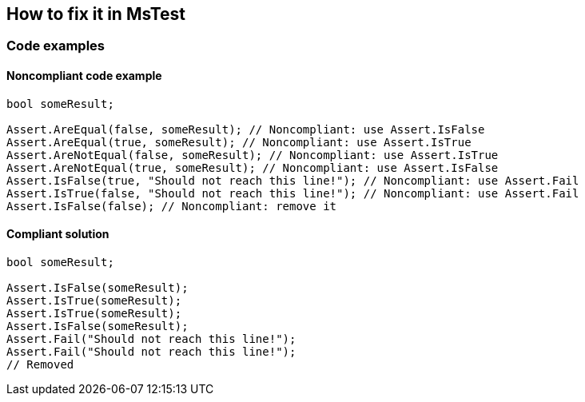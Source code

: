 == How to fix it in MsTest

=== Code examples

==== Noncompliant code example

[source,csharp,diff-id=1,diff-type=noncompliant]
----
bool someResult;

Assert.AreEqual(false, someResult); // Noncompliant: use Assert.IsFalse
Assert.AreEqual(true, someResult); // Noncompliant: use Assert.IsTrue
Assert.AreNotEqual(false, someResult); // Noncompliant: use Assert.IsTrue
Assert.AreNotEqual(true, someResult); // Noncompliant: use Assert.IsFalse
Assert.IsFalse(true, "Should not reach this line!"); // Noncompliant: use Assert.Fail
Assert.IsTrue(false, "Should not reach this line!"); // Noncompliant: use Assert.Fail
Assert.IsFalse(false); // Noncompliant: remove it
----

==== Compliant solution

[source,csharp,diff-id=1,diff-type=compliant]
----
bool someResult;

Assert.IsFalse(someResult); 
Assert.IsTrue(someResult);
Assert.IsTrue(someResult);
Assert.IsFalse(someResult);
Assert.Fail("Should not reach this line!");
Assert.Fail("Should not reach this line!");
// Removed
----